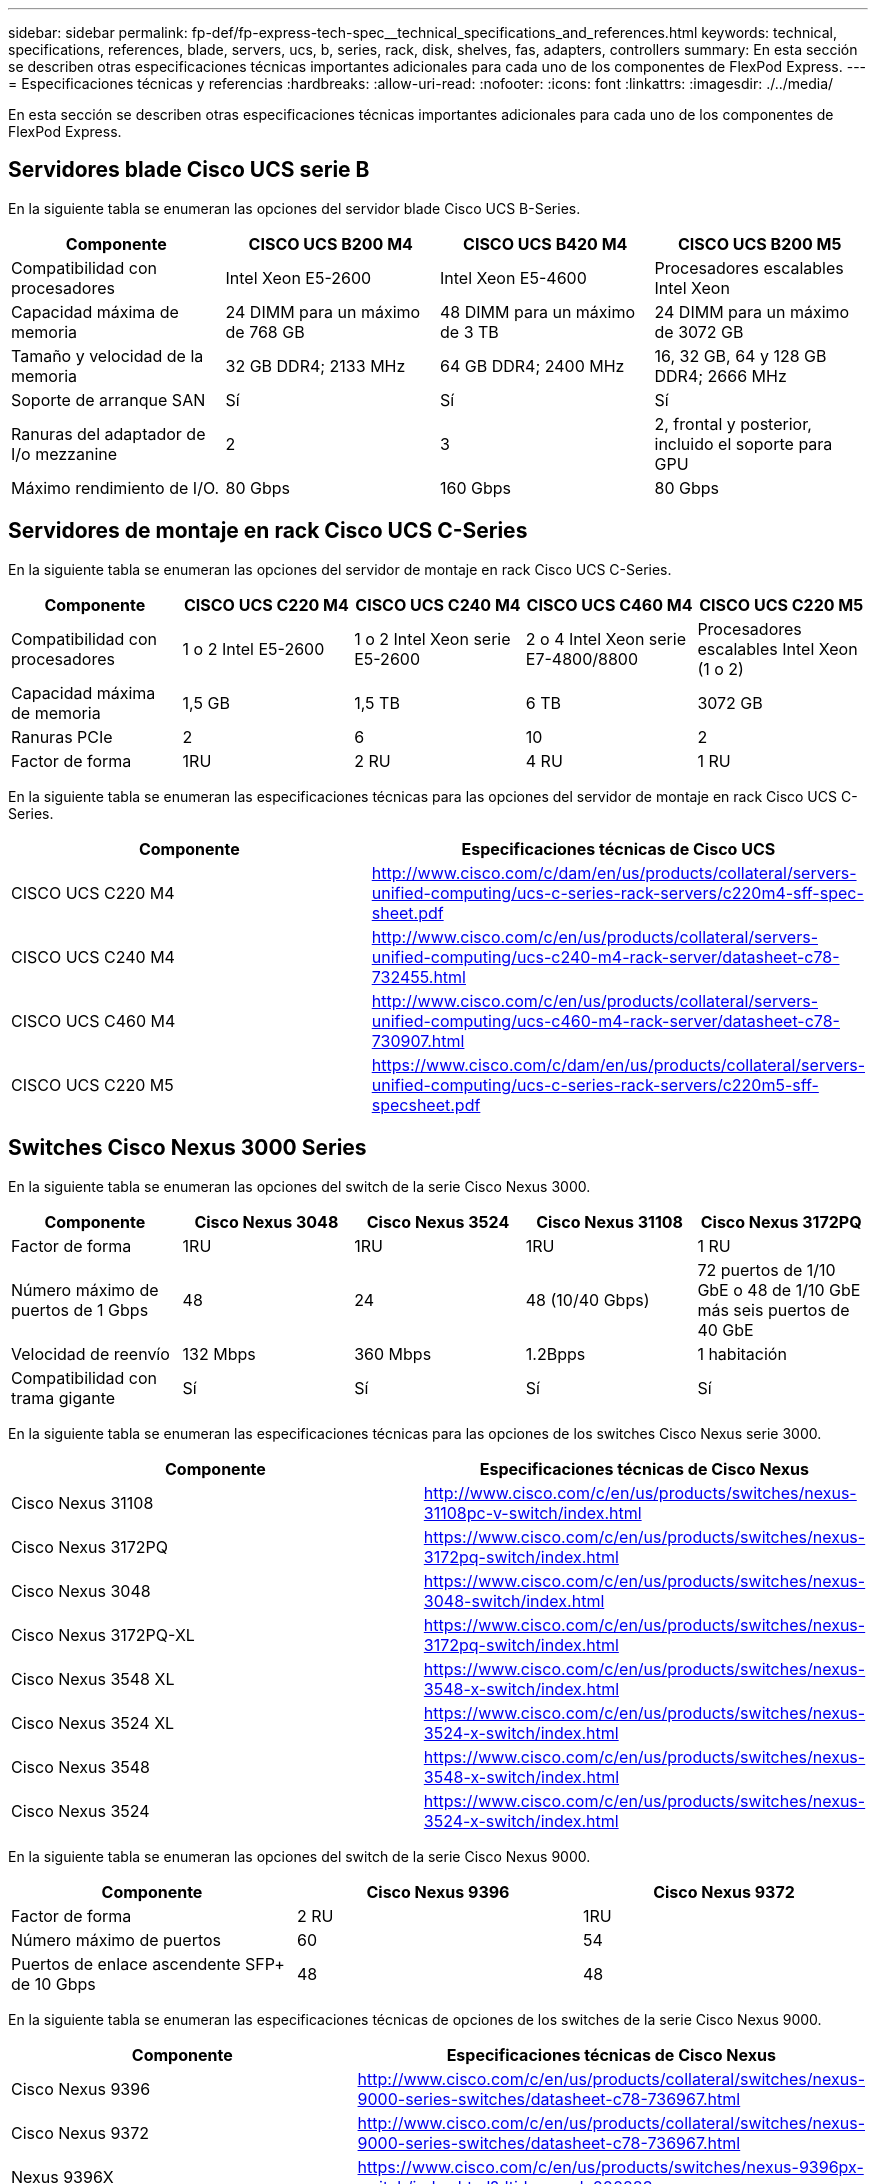 ---
sidebar: sidebar 
permalink: fp-def/fp-express-tech-spec__technical_specifications_and_references.html 
keywords: technical, specifications, references, blade, servers, ucs, b, series, rack, disk, shelves, fas, adapters, controllers 
summary: En esta sección se describen otras especificaciones técnicas importantes adicionales para cada uno de los componentes de FlexPod Express. 
---
= Especificaciones técnicas y referencias
:hardbreaks:
:allow-uri-read: 
:nofooter: 
:icons: font
:linkattrs: 
:imagesdir: ./../media/


En esta sección se describen otras especificaciones técnicas importantes adicionales para cada uno de los componentes de FlexPod Express.



== Servidores blade Cisco UCS serie B

En la siguiente tabla se enumeran las opciones del servidor blade Cisco UCS B-Series.

|===
| Componente | CISCO UCS B200 M4 | CISCO UCS B420 M4 | CISCO UCS B200 M5 


| Compatibilidad con procesadores | Intel Xeon E5-2600 | Intel Xeon E5-4600 | Procesadores escalables Intel Xeon 


| Capacidad máxima de memoria | 24 DIMM para un máximo de 768 GB | 48 DIMM para un máximo de 3 TB | 24 DIMM para un máximo de 3072 GB 


| Tamaño y velocidad de la memoria | 32 GB DDR4; 2133 MHz | 64 GB DDR4; 2400 MHz | 16, 32 GB, 64 y 128 GB DDR4; 2666 MHz 


| Soporte de arranque SAN | Sí | Sí | Sí 


| Ranuras del adaptador de I/o mezzanine | 2 | 3 | 2, frontal y posterior, incluido el soporte para GPU 


| Máximo rendimiento de I/O. | 80 Gbps | 160 Gbps | 80 Gbps 
|===


== Servidores de montaje en rack Cisco UCS C-Series

En la siguiente tabla se enumeran las opciones del servidor de montaje en rack Cisco UCS C-Series.

|===
| Componente | CISCO UCS C220 M4 | CISCO UCS C240 M4 | CISCO UCS C460 M4 | CISCO UCS C220 M5 


| Compatibilidad con procesadores | 1 o 2 Intel E5-2600 | 1 o 2 Intel Xeon serie E5-2600 | 2 o 4 Intel Xeon serie E7-4800/8800 | Procesadores escalables Intel Xeon (1 o 2) 


| Capacidad máxima de memoria | 1,5 GB | 1,5 TB | 6 TB | 3072 GB 


| Ranuras PCIe | 2 | 6 | 10 | 2 


| Factor de forma | 1RU | 2 RU | 4 RU | 1 RU 
|===
En la siguiente tabla se enumeran las especificaciones técnicas para las opciones del servidor de montaje en rack Cisco UCS C-Series.

|===
| Componente | Especificaciones técnicas de Cisco UCS 


| CISCO UCS C220 M4 | http://www.cisco.com/c/dam/en/us/products/collateral/servers-unified-computing/ucs-c-series-rack-servers/c220m4-sff-spec-sheet.pdf[] 


| CISCO UCS C240 M4 | http://www.cisco.com/c/en/us/products/collateral/servers-unified-computing/ucs-c240-m4-rack-server/datasheet-c78-732455.html[] 


| CISCO UCS C460 M4 | http://www.cisco.com/c/en/us/products/collateral/servers-unified-computing/ucs-c460-m4-rack-server/datasheet-c78-730907.html[] 


| CISCO UCS C220 M5 | https://www.cisco.com/c/dam/en/us/products/collateral/servers-unified-computing/ucs-c-series-rack-servers/c220m5-sff-specsheet.pdf[] 
|===


== Switches Cisco Nexus 3000 Series

En la siguiente tabla se enumeran las opciones del switch de la serie Cisco Nexus 3000.

|===
| Componente | Cisco Nexus 3048 | Cisco Nexus 3524 | Cisco Nexus 31108 | Cisco Nexus 3172PQ 


| Factor de forma | 1RU | 1RU | 1RU | 1 RU 


| Número máximo de puertos de 1 Gbps | 48 | 24 | 48 (10/40 Gbps) | 72 puertos de 1/10 GbE o 48 de 1/10 GbE más seis puertos de 40 GbE 


| Velocidad de reenvío | 132 Mbps | 360 Mbps | 1.2Bpps | 1 habitación 


| Compatibilidad con trama gigante | Sí | Sí | Sí | Sí 
|===
En la siguiente tabla se enumeran las especificaciones técnicas para las opciones de los switches Cisco Nexus serie 3000.

|===
| Componente | Especificaciones técnicas de Cisco Nexus 


| Cisco Nexus 31108 | http://www.cisco.com/c/en/us/products/switches/nexus-31108pc-v-switch/index.html[] 


| Cisco Nexus 3172PQ | https://www.cisco.com/c/en/us/products/switches/nexus-3172pq-switch/index.html[] 


| Cisco Nexus 3048 | https://www.cisco.com/c/en/us/products/switches/nexus-3048-switch/index.html[] 


| Cisco Nexus 3172PQ-XL | https://www.cisco.com/c/en/us/products/switches/nexus-3172pq-switch/index.html[] 


| Cisco Nexus 3548 XL | https://www.cisco.com/c/en/us/products/switches/nexus-3548-x-switch/index.html[] 


| Cisco Nexus 3524 XL | https://www.cisco.com/c/en/us/products/switches/nexus-3524-x-switch/index.html[] 


| Cisco Nexus 3548 | https://www.cisco.com/c/en/us/products/switches/nexus-3548-x-switch/index.html[] 


| Cisco Nexus 3524 | https://www.cisco.com/c/en/us/products/switches/nexus-3524-x-switch/index.html[] 
|===
En la siguiente tabla se enumeran las opciones del switch de la serie Cisco Nexus 9000.

|===
| Componente | Cisco Nexus 9396 | Cisco Nexus 9372 


| Factor de forma | 2 RU | 1RU 


| Número máximo de puertos | 60 | 54 


| Puertos de enlace ascendente SFP+ de 10 Gbps | 48 | 48 
|===
En la siguiente tabla se enumeran las especificaciones técnicas de opciones de los switches de la serie Cisco Nexus 9000.

|===
| Componente | Especificaciones técnicas de Cisco Nexus 


| Cisco Nexus 9396 | http://www.cisco.com/c/en/us/products/collateral/switches/nexus-9000-series-switches/datasheet-c78-736967.html[] 


| Cisco Nexus 9372 | http://www.cisco.com/c/en/us/products/collateral/switches/nexus-9000-series-switches/datasheet-c78-736967.html[] 


| Nexus 9396X | https://www.cisco.com/c/en/us/products/switches/nexus-9396px-switch/index.html?dtid=osscdc000283[] 
|===


== Controladoras de almacenamiento FAS de NetApp

La siguiente tabla enumera las opciones actuales de la controladora de almacenamiento FAS de NetApp.

|===
| Componente actual | FAS2620 | FAS2650 


| Configuración | 2 controladoras en un chasis de 2U | 2 controladoras en un chasis de 4U 


| Capacidad bruta máxima | 1440 TB | 1243 TB 


| Unidades internas | 12 | 24 


| Número máximo de unidades (internas y externas) | 144 | 144 


| Tamaño de volumen máximo 2+| 100 TB 


| Tamaño máximo de agregado 2+| 4 TB 


| Número máximo de LUN 2+| 2,048 por controladora 


| Redes de almacenamiento compatibles 2+| ISCSI, FC, FCoE, NFS y CIFS 


| Número máximo de volúmenes FlexVol de NetApp 2+| 1,000 por controladora 


| El número máximo de copias Snapshot de NetApp 2+| 255,000 por controladora 


| Almacenamiento en caché máximo inteligente de datos Flash Pool de NetApp 2+| 24 TB 
|===

NOTE: Para obtener detalles acerca de la opción FAS Storage Controller, consulte https://hwu.netapp.com/Controller/Index?platformTypeId=2032["Modelos FAS"^] Del Hardware Universe. Para AFF, consulte https://hwu.netapp.com/Controller/Index?platformTypeId=5265148["Modelos AFF"^] sección.

En la siguiente tabla, se enumeran las características de un sistema de controladoras FAS8020.

|===
| Componente | FAS8020 


| Configuración | Dos controladoras en un chasis 3U 


| Capacidad bruta máxima | 2880 TB 


| Número máximo de unidades | 480 


| Tamaño de volumen máximo | 70 TB 


| Tamaño máximo de agregado | 324 TB 


| Número máximo de LUN | 8,192 por controladora 


| Redes de almacenamiento compatibles | ISCSI, FC, NFS y CIFS 


| El número máximo de volúmenes de FlexVol | 1,000 por controladora 


| El número máximo de copias de Snapshot | 255,000 por controladora 


| Almacenamiento en caché máximo inteligente de datos en caché Flash Cache de NetApp | 3 TB 


| Almacenamiento máximo de datos en caché de Flash Pool | 24 TB 
|===
La siguiente tabla enumera las especificaciones técnicas para las controladoras de almacenamiento de NetApp.

|===
| Componente | Especificaciones técnicas de la controladora de almacenamiento 


| Serie FAS2600 | http://www.netapp.com/us/products/storage-systems/fas2600/fas2600-tech-specs.aspx[] 


| Serie FAS2500 | http://www.netapp.com/us/products/storage-systems/fas2500/fas2500-tech-specs.aspx[] 


| Serie FAS8000 | http://www.netapp.com/us/products/storage-systems/fas8000/fas8000-tech-specs.aspx[] 
|===


== Adaptadores Ethernet FAS de NetApp

La tabla siguiente enumera los adaptadores de 10 GbE de FAS de NetApp.

|===
| Componente | X1117A-R6 


| Número de puertos | 2 


| Tipo de adaptador | SFP+ con fibra 
|===
El adaptador SFP+ X1117A-R6 es compatible con las controladoras de la serie FAS8000.

Los sistemas de almacenamiento de las series FAS2600 y FAS2500 tienen puertos 10 GbE incorporados. Para obtener más información, consulte https://hwu.netapp.com/Resources/generatedPDFs/AdapterCards-9.1_ONTAP-FAS.pdf?tag=8020["Especificaciones técnicas del adaptador 10 GbE de NetApp"^].


NOTE: Para obtener más detalles del adaptador basados en los modelos AFF o FAS, consulte https://hwu.netapp.com/Adapter/Index["Sección del adaptador"^] En la Hardware Universe.



== Bandejas de discos FAS de NetApp

En la siguiente tabla se enumeran las opciones actuales de la bandeja de discos FAS de NetApp.

|===
| Componente | DS460C | DS224C | DS212C | DS2246 | DS4246 


| Factor de forma | 4 RU | 2 RU | 2 RU | 2 RU | 4 RU 


| Unidades por compartimento | 60 | 24 | 12 | 24 | 24 


| Factor de forma de unidad | factor de forma grande de 3.5" | factor de forma pequeño de 2.5" | factor de forma grande de 3.5" | factor de forma pequeño de 2.5" | factor de forma grande de 3.5" 


| Módulos I/o de bandeja | Módulos IOM12 dobles | Módulos IOM12 dobles | Módulos IOM12 dobles | Módulos IOM6 dobles | Módulos IOM6 dobles 
|===
Si desea más información, consulte las especificaciones técnicas de las bandejas de discos de NetApp.


NOTE: Para obtener más información sobre las bandejas de discos, consulte Hardware Universe de NetApp https://hwu.netapp.com/Shelves/Index?osTypeId=2032["Sección bandejas de discos"^].



== Unidades de disco FAS de NetApp

Las especificaciones técnicas de los discos de NetApp incluyen tamaño de factor de forma, capacidad de disco, RPM del disco, controladoras compatibles y requisitos de versión de Data ONTAP, y se encuentran en la sección Drives de la http://hwu.netapp.com/Drives/Index?queryId=1581392["Hardware Universe de NetApp"^].



== Controladoras de almacenamiento E-Series

En la siguiente tabla aparecen las opciones actuales de las controladoras de almacenamiento E-Series.

|===
| Componente actual | E2812 | E2824 | E2860 


| Configuración | 2 controladoras en un chasis de 2U | 2 controladoras en un chasis de 2U | 2 controladoras en un chasis de 4U 


| Capacidad bruta máxima | 1800 TB | 17068 TB | 1800 TB 


| Unidades internas | 12 | 24 | 60 


| Número máximo de unidades (internas y externas) 3+| 180 


| SSD máximo 3+| 120 


| Tamaño de volumen máximo para volumen de pool de discos 3+| 1024 TB 


| Pools de discos máximos 3+| 20 


| Redes de almacenamiento compatibles 3+| ISCSI y FC 


| Número máximo de volúmenes 3+| 512 
|===
La tabla siguiente enumera las especificaciones técnicas para la controladora de almacenamiento E-Series actual.

|===
| Componente | Especificaciones técnicas de la controladora de almacenamiento 


| E2800 | http://www.netapp.com/us/media/ds-3805.pdf[] 
|===


== Adaptadores de E-Series

En la siguiente tabla se enumeran los adaptadores de E-Series.

|===
| Componente | X-56023-00-0E-C | X-56025-00-0E-C | X-56027-00-0E-C | X-56024-00-0E-C | X-56026-00-0E-C 


| Número de puertos | 2 | 4 | 4 | 2 | 2 


| Tipo de adaptador | Base-T de 10 GB | FC DE 16 G e iSCSI de 10 GbE | SAS | FC DE 16 G e iSCSI de 10 GbE | SAS 
|===


== Bandejas de discos E-Series

La siguiente tabla enumera las opciones de las bandejas de discos E-Series.

|===
| Componente | DE212C | DE224C | DE460C 


| Factor de forma | 2 RU | 2 RU | 4 RU 


| Unidades por compartimento | 12 | 24 | 60 


| Factor de forma de unidad | factor de forma pequeño de 2.5" 3.5" | 2.5" | factor de forma pequeño de 2.5" 3.5" 


| Módulos I/o de bandeja | IOM12 | IOM12 | IOM12 
|===


== Unidades de disco E-Series

Las especificaciones técnicas de las unidades de disco de NetApp incluyen tamaño de factor de forma, capacidad de disco, RPM del disco, controladoras compatibles y requisitos de versión de SANtricity, y se encuentran en la sección Drives de la http://hwu.netapp.com/Drives/Index?queryId=1844075["Hardware Universe de NetApp"^].
